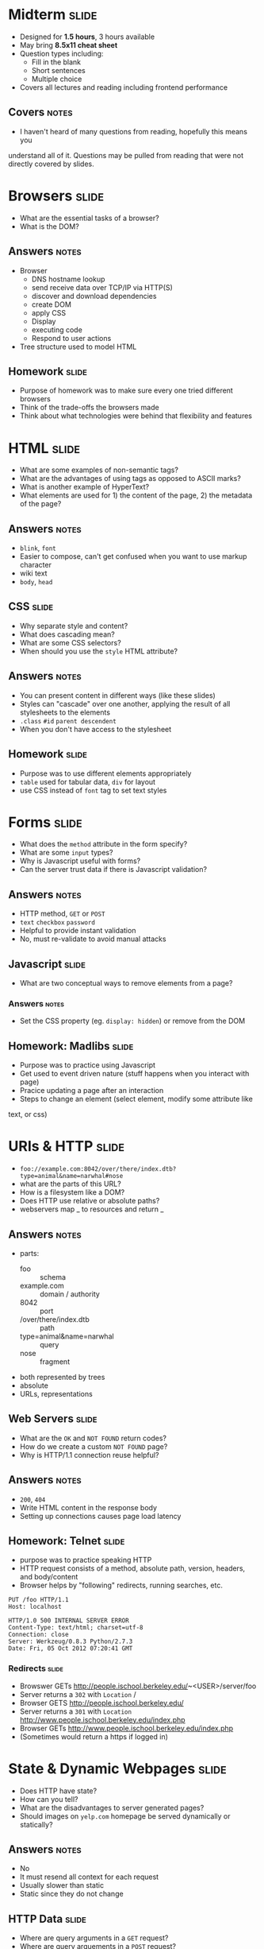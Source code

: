 * Midterm :slide:
  + Designed for *1.5 hours*, 3 hours available
  + May bring *8.5x11 cheat sheet*
  + Question types including:
    + Fill in the blank
    + Short sentences
    + Multiple choice
  + Covers all lectures and reading including frontend performance
** Covers :notes:
  + I haven't heard of many questions from reading, hopefully this means you
  understand all of it. Questions may be pulled from reading that were not
  directly covered by slides.

* Browsers :slide:
  + What are the essential tasks of a browser?
  + What is the DOM?
** Answers :notes:
   + Browser
     + DNS hostname lookup
     + send receive data over TCP/IP via HTTP(S)
     + discover and download dependencies
     + create DOM
     + apply CSS
     + Display
     + executing code
     + Respond to user actions
   + Tree structure used to model HTML

** Homework :slide:
   + Purpose of homework was to make sure every one tried different browsers
   + Think of the trade-offs the browsers made
   + Think about what technologies were behind that flexibility and features

* HTML :slide:
  + What are some examples of non-semantic tags?
  + What are the advantages of using tags as opposed to ASCII marks?
  + What is another example of HyperText?
  + What elements are used for 1) the content of the page, 2) the metadata of
    the page?
** Answers :notes:
   + =blink=, =font=
   + Easier to compose, can't get confused when you want to use markup character
   + wiki text
   + =body=, =head=

** CSS :slide:
   + Why separate style and content?
   + What does cascading mean?
   + What are some CSS selectors?
   + When should you use the =style= HTML attribute?
** Answers :notes:
   + You can present content in different ways (like these slides)
   + Styles can "cascade" over one another, applying the result of all
     stylesheets to the elements
   + =.class= =#id= =parent descendent=
   + When you don't have access to the stylesheet

** Homework :slide:
   + Purpose was to use different elements appropriately
   + =table= used for tabular data, =div= for layout
   + use CSS instead of =font= tag to set text styles

* Forms :slide:
  + What does the =method= attribute in the form specify?
  + What are some =input= types?
  + Why is Javascript useful with forms?
  + Can the server trust data if there is Javascript validation?
** Answers :notes:
   + HTTP method, =GET= or =POST=
   + =text= =checkbox= =password=
   + Helpful to provide instant validation
   + No, must re-validate to avoid manual attacks

** Javascript :slide:
   + What are two conceptual ways to remove elements from a page?
*** Answers :notes:
    + Set the CSS property (eg. =display: hidden=) or remove from the DOM

** Homework: Madlibs :slide:
   + Purpose was to practice using Javascript
   + Get used to event driven nature (stuff happens when you interact with page)
   + Pracice updating a page after an interaction
   + Steps to change an element (select element, modify some attribute like
   text, or css)

* URIs & HTTP :slide:
  + =foo://example.com:8042/over/there/index.dtb?type=animal&name=narwhal#nose=
  + what are the parts of this URL?
  + How is a filesystem like a DOM?
  + Does HTTP use relative or absolute paths?
  + webservers map _ to resources and return _
** Answers :notes:
   + parts:
     + foo :: schema
     + example.com :: domain / authority
     + 8042 :: port
     + /over/there/index.dtb :: path
     + type=animal&name=narwhal :: query
     + nose :: fragment
   + both represented by trees
   + absolute
   + URLs, representations

** Web Servers :slide:
   + What are the =OK= and =NOT FOUND= return codes?
   + How do we create a custom =NOT FOUND= page?
   + Why is HTTP/1.1 connection reuse helpful?
** Answers :notes:
   + =200=, =404=
   + Write HTML content in the response body
   + Setting up connections causes page load latency

** Homework: Telnet :slide:
   + purpose was to practice speaking HTTP
   + HTTP request consists of a method, absolute path, version, headers, and
     body/content
   + Browser helps by "following" redirects, running searches, etc.
#+begin_src http
PUT /foo HTTP/1.1
Host: localhost

HTTP/1.0 500 INTERNAL SERVER ERROR
Content-Type: text/html; charset=utf-8
Connection: close
Server: Werkzeug/0.8.3 Python/2.7.3
Date: Fri, 05 Oct 2012 07:20:41 GMT
#+end_src

*** Redirects :slide:
    + Browswer GETs http://people.ischool.berkeley.edu/~<USER>/server/foo
    + Server returns a =302= with =Location= /
    + Browser GETS http://people.ischool.berkeley.edu/
    + Server returns a =301= with =Location=  http://www.people.ischool.berkeley.edu/index.php
    + Browser GETs http://www.people.ischool.berkeley.edu/index.php
    + (Sometimes would return a https if logged in)

* State & Dynamic Webpages :slide:
  + Does HTTP have state?
  + How can you tell?
  + What are the disadvantages to server generated pages?
  + Should images on =yelp.com= homepage be served dynamically or statically?
** Answers :notes:
   + No
   + It must resend all context for each request
   + Usually slower than static
   + Static since they do not change

** HTTP Data :slide:
   + Where are query arguments in a =GET= request?
   + Where are query arguements in a =POST= request?
   + Why is =Content-Length= needed to send data in a =PUT= request?
   + What are some example MIME types?
*** Answers :notes:
   + query section of the URL
   + Request body
   + So the server knows how long to wait for data
   + =audio/mp4= =text/html=

** Homework :slide:
   + Purpose was to practice sending data to the server, see how the server can
     respond dynamically
   + Understand how =Content-Type= affects the interpretation of data

** Cookies :slide:
  + Why are cookies used?
  + In normal usage, how is the cookie data set?
  + Cookies are structured as _ - _ pairs
  + How do we prevent important cookies from being spied and intercepted?
  + Without cookies, can we tell if a user is logged in with a typical =GET=
    request?
  + Why set cookie expire times in 2037?
*** Answers :notes:
   + Synchronize state between client and server
   + Set-Cookie server response header (ie by the server)
   + key-value
   + HTTPS Only cookie attribute
   + No
   + So we can stay logged in (or at least remembered) after the browser
     restarts

** REST :slide:
   + What is an example of a RESTful system?
   + Is a Noun endpoint / URL an indicator of a non-RESTful, or RESTful system?
   + Is using =POST= for all commands an indicator of a non-RESTful, or RESTful system?
   + What is the primary trade-off for composable systems like REST?
*** Answers :notes:
    + The Web
    + RESTful because a Noun typically indicates a Resource
    + non-RESTful because it is not using a Uniform Interface (=GET=, =PUT=, ...)
    + Flexibility for single-purpose performance

* TCP/IP :slide:
  + What does TCP provide on top of IP?
  + Why does does DNS use UDP?
  + What is the difference between packet switching and circuit switching?
  + Can the sender countrol the path of an IP packet to its destination?
** Answers :notes:
   + Correctness, reliability with retries or error, ordering of
   packets, congestion control
   + Only one packet typically needed for request, one for response
   + No

* DNS :slide:
  + Why does a browser make a DNS request first?
  + Why is it useful to cache a DNS response?
  + What is a TLD?
** Answers :notes:
   + It needs to know the IP address to which it will send the HTTP request
   + Caching can improve the performance of a client, and at a network level
   reduce traffic and improve performance of all clients on the network
   + Top Level Domain, such as .com .edu

* Performance :slide:
  + What is a 3 way handshake and how does it affect performance?
  + Would a CDN be more helpful for downloading 1 large file or 100 small files?
  + How can you tell a website you want a compressed version of the HTML?
** Answers :notes:
   + Needed to establish a TCP/IP connection, it requires 3 round trips so can
   be slow depending on server
   + Assuming same bandwidth, the 100 files would be improved more since you'd
     have to wait for the latency of sending the request and getting the first
     byte back
   + Accept-Encoding header

#+HTML_HEAD_EXTRA: <link rel="stylesheet" type="text/css" href="production/common.css" />
#+HTML_HEAD_EXTRA: <link rel="stylesheet" type="text/css" href="production/screen.css" media="screen" />
#+HTML_HEAD_EXTRA: <link rel="stylesheet" type="text/css" href="production/projection.css" media="projection" />
#+HTML_HEAD_EXTRA: <link rel="stylesheet" type="text/css" href="production/color-blue.css" media="projection" />
#+HTML_HEAD_EXTRA: <link rel="stylesheet" type="text/css" href="production/presenter.css" media="presenter" />
#+HTML_HEAD_EXTRA: <link href='http://fonts.googleapis.com/css?family=Lobster+Two:700|Yanone+Kaffeesatz:700|Open+Sans' rel='stylesheet' type='text/css'>

#+BEGIN_HTML
<script type="text/javascript" src="production/org-html-slideshow.js"></script>
#+END_HTML

# Local Variables:
# org-export-html-style-include-default: nil
# org-export-html-style-include-scripts: nil
# buffer-file-coding-system: utf-8-unix
# End:
